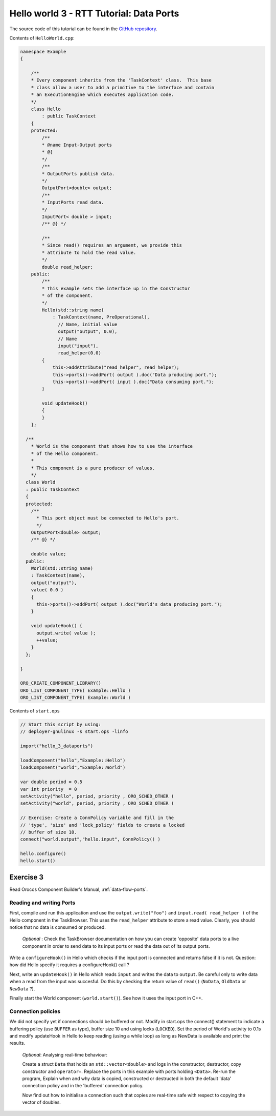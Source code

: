 ****************************************
Hello world 3 - RTT Tutorial: Data Ports
****************************************


The source code of this tutorial can be found in the `GitHub repository
<https://github.com/orocos-toolchain/rtt_examples/tree/rtt-2.0-examples/rtt-exercises/hello_3_data_ports>`_.

Contents of ``HelloWorld.cpp``:

.. code-block:: cpp

    namespace Example
    {

        /**
        * Every component inherits from the 'TaskContext' class.  This base
        * class allow a user to add a primitive to the interface and contain
        * an ExecutionEngine which executes application code.
        */
        class Hello
            : public TaskContext
        {
        protected:
            /**
            * @name Input-Output ports
            * @{
            */
            /**
            * OutputPorts publish data.
            */
            OutputPort<double> output;
            /**
            * InputPorts read data.
            */
            InputPort< double > input;
            /** @} */

            /**
            * Since read() requires an argument, we provide this
            * attribute to hold the read value.
            */
            double read_helper;
        public:
            /**
            * This example sets the interface up in the Constructor
            * of the component.
            */
            Hello(std::string name)
                : TaskContext(name, PreOperational),
                  // Name, initial value
                  output("output", 0.0),
                  // Name
                  input("input"),
                  read_helper(0.0)
            {
                this->addAttribute("read_helper", read_helper);
                this->ports()->addPort( output ).doc("Data producing port.");
                this->ports()->addPort( input ).doc("Data consuming port.");
            }

            void updateHook()
            {
            }
        };

      /**
        * World is the component that shows how to use the interface
        * of the Hello component.
        *
        * This component is a pure producer of values.
        */
      class World
      : public TaskContext
      {
      protected:
        /**
          * This port object must be connected to Hello's port.
          */
        OutputPort<double> output;
        /** @} */

        double value;
      public:
        World(std::string name)
        : TaskContext(name),
        output("output"),
        value( 0.0 )
        {
          this->ports()->addPort( output ).doc("World's data producing port.");
        }

        void updateHook() {
          output.write( value );
          ++value;
        }
      };

    }

    ORO_CREATE_COMPONENT_LIBRARY()
    ORO_LIST_COMPONENT_TYPE( Example::Hello )
    ORO_LIST_COMPONENT_TYPE( Example::World )

Contents of ``start.ops``

.. code-block:: none

    // Start this script by using:
    // deployer-gnulinux -s start.ops -linfo

    import("hello_3_dataports")

    loadComponent("hello","Example::Hello")
    loadComponent("world","Example::World")

    var double period = 0.5
    var int priority  = 0
    setActivity("hello", period, priority , ORO_SCHED_OTHER )
    setActivity("world", period, priority , ORO_SCHED_OTHER )

    // Exercise: Create a ConnPolicy variable and fill in the
    // 'type', 'size' and 'lock_policy' fields to create a locked
    // buffer of size 10.
    connect("world.output","hello.input", ConnPolicy() )

    hello.configure()
    hello.start()


Exercise 3
**********

Read Orocos Component Builder's Manual,
:ref:`data-flow-ports`.

Reading and writing Ports
--------------------------

First, compile and run this application and use the
``output.write("foo")`` and ``input.read( read_helper )`` of the Hello component in the TaskBrowser.
This uses the ``read_helper`` attribute to store a read value. Clearly, you should
notice that no data is consumed or produced.

    *Optional* : Check the TaskBrowser documentation
    on how you can create 'opposite' data ports to a live component in order to
    send data to its input ports or read the data out of its output ports.

Write a ``configureHook()`` in Hello which checks if the input port is
connected and returns false if it is not.
Question: how did Hello specify it requires a configureHook() call ?

Next, write an ``updateHook()`` in Hello which reads ``input`` and
writes the data to ``output``. Be careful only to write data
when a read from the input was succesful. Do this by checking
the return value of ``read()`` (``NoData``, ``OldData`` or ``NewData`` ?).

Finally start the World component (``world.start()``). See how it uses the
input port in C++.

Connection policies
--------------------

We did not specify yet if connections should be buffered or not. Modify in
start.ops the connect() statement to indicate a buffering policy (use ``BUFFER`` as type),
buffer size 10 and using locks (``LOCKED``).
Set the period of World's activity to 0.1s
and modify updateHook in Hello to keep reading (using a while loop) as long as NewData is available
and print the results.

    *Optional*: Analysing real-time behaviour:

    Create a struct ``Data`` that holds an ``std::vector<double>`` and logs in
    the constructor, destructor, copy constructor and ``operator=``. Replace
    the ports in this example with ports holding ``<Data>``. Re-run the program,
    Explain when and why data is copied, constructed or destructed in both the
    default 'data' connection policy and in the 'buffered' connection policy.

    Now find out how to initialise a connection such that copies are real-time
    safe with respect to copying the vector of doubles.